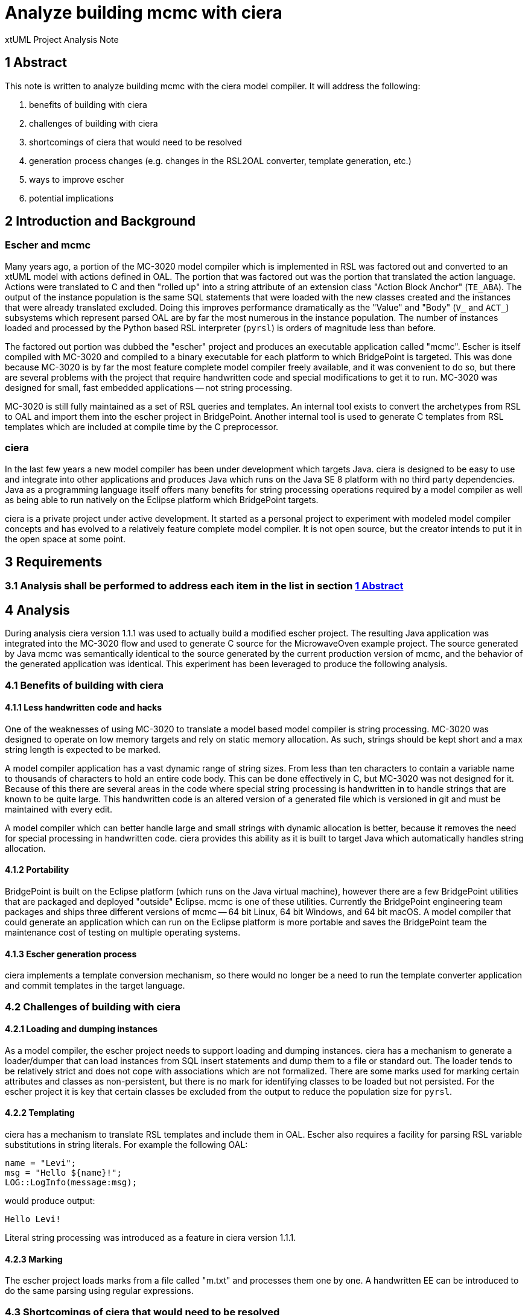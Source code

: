 = Analyze building mcmc with ciera

xtUML Project Analysis Note

== 1 Abstract

This note is written to analyze building mcmc with the ciera model compiler. It
will address the following:

. benefits of building with ciera
. challenges of building with ciera
. shortcomings of ciera that would need to be resolved
. generation process changes (e.g. changes in the RSL2OAL converter, template generation, etc.)
. ways to improve escher
. potential implications

== 2 Introduction and Background

=== Escher and mcmc

Many years ago, a portion of the MC-3020 model compiler which is implemented in
RSL was factored out and converted to an xtUML model with actions defined in
OAL. The portion that was factored out was the portion that translated the
action language. Actions were translated to C and then "rolled up" into a string
attribute of an extension class "Action Block Anchor" (`TE_ABA`). The output of
the instance population is the same SQL statements that were loaded with the new
classes created and the instances that were already translated excluded. Doing
this improves performance dramatically as the "Value" and "Body" (`V_` and
`ACT_`) subsystems which represent parsed OAL are by far the most numerous in
the instance population. The number of instances loaded and processed by the
Python based RSL interpreter (`pyrsl`) is orders of magnitude less than before.

The factored out portion was dubbed the "escher" project and produces an
executable application called "mcmc". Escher is itself compiled with MC-3020 and
compiled to a binary executable for each platform to which BridgePoint is
targeted. This was done because MC-3020 is by far the most feature complete
model compiler freely available, and it was convenient to do so, but there are
several problems with the project that require handwritten code and special
modifications to get it to run. MC-3020 was designed for small, fast embedded
applications -- not string processing.

MC-3020 is still fully maintained as a set of RSL queries and templates. An
internal tool exists to convert the archetypes from RSL to OAL and import them
into the escher project in BridgePoint. Another internal tool is used to
generate C templates from RSL templates which are included at compile time by
the C preprocessor.

=== ciera

In the last few years a new model compiler has been under development which
targets Java. ciera is designed to be easy to use and integrate into other
applications and produces Java which runs on the Java SE 8 platform with no
third party dependencies. Java as a programming language itself offers many
benefits for string processing operations required by a model compiler as well
as being able to run natively on the Eclipse platform which BridgePoint targets.

ciera is a private project under active development. It started as a personal
project to experiment with modeled model compiler concepts and has evolved to a
relatively feature complete model compiler. It is not open source, but the
creator intends to put it in the open space at some point.

== 3 Requirements

=== 3.1 Analysis shall be performed to address each item in the list in section <<1 Abstract>>

== 4 Analysis

During analysis ciera version 1.1.1 was used to actually build a modified escher
project. The resulting Java application was integrated into the MC-3020 flow and
used to generate C source for the MicrowaveOven example project. The source
generated by Java mcmc was semantically identical to the source generated by the
current production version of mcmc, and the behavior of the generated application
was identical. This experiment has been leveraged to produce the following
analysis.

=== 4.1 Benefits of building with ciera

==== 4.1.1 Less handwritten code and hacks

One of the weaknesses of using MC-3020 to translate a model based model compiler
is string processing. MC-3020 was designed to operate on low memory targets and
rely on static memory allocation. As such, strings should be kept short and a
max string length is expected to be marked.

A model compiler application has a vast dynamic range of string sizes. From less
than ten characters to contain a variable name to thousands of characters to
hold an entire code body. This can be done effectively in C, but MC-3020 was not
designed for it. Because of this there are several areas in the code where
special string processing is handwritten in to handle strings that are known to
be quite large. This handwritten code is an altered version of a generated file
which is versioned in git and must be maintained with every edit.

A model compiler which can better handle large and small strings with dynamic
allocation is better, because it removes the need for special processing in
handwritten code. ciera provides this ability as it is built to target Java
which automatically handles string allocation.

==== 4.1.2 Portability

BridgePoint is built on the Eclipse platform (which runs on the Java virtual
machine), however there are a few BridgePoint utilities that are packaged and
deployed "outside" Eclipse. mcmc is one of these utilities. Currently the
BridgePoint engineering team packages and ships three different versions of
mcmc -- 64 bit Linux, 64 bit Windows, and 64 bit macOS. A model compiler that
could generate an application which can run on the Eclipse platform is more
portable and saves the BridgePoint team the maintenance cost of testing on
multiple operating systems.

==== 4.1.3 Escher generation process

ciera implements a template conversion mechanism, so there would no longer be a
need to run the template converter application and commit templates in the
target language.

=== 4.2 Challenges of building with ciera

==== 4.2.1 Loading and dumping instances

As a model compiler, the escher project needs to support loading and dumping
instances. ciera has a mechanism to generate a loader/dumper that can load
instances from SQL insert statements and dump them to a file or standard out.
The loader tends to be relatively strict and does not cope with associations
which are not formalized. There are some marks used for marking certain
attributes and classes as non-persistent, but there is no mark for identifying
classes to be loaded but not persisted. For the escher project it is key that
certain classes be excluded from the output to reduce the population size for
`pyrsl`.

==== 4.2.2 Templating

ciera has a mechanism to translate RSL templates and include them in OAL. Escher
also requires a facility for parsing RSL variable substitutions in string
literals. For example the following OAL:

```
name = "Levi";
msg = "Hello ${name}!";
LOG::LogInfo(message:msg);
```

would produce output:

```
Hello Levi!
```

Literal string processing was introduced as a feature in ciera version 1.1.1.

==== 4.2.3 Marking

The escher project loads marks from a file called "m.txt" and processes them one
by one. A handwritten EE can be introduced to do the same parsing using regular
expressions.

=== 4.3 Shortcomings of ciera that would need to be resolved

==== 4.3.1 Comments in templates

The ciera template mechanism does not support comments in templates. This should
be added as a feature. <<dr-2>>

==== 4.3.2 Partial dumping

As mentioned in <<4.2.1 Loading and dumping instances>>, ciera does not have
a mechanism for preventing classes from being dumped. There are reasonable ways to
implement this with project specific handwritten code, but this should be added
as a feature. <<dr-3>>

==== 4.3.3 Existence of `a.xtuml`

Currently, mcmc loads a file called "a.xtuml" if it exists and reads from
standard in otherwise. ciera does not have a utility for checking if a file
exists. A built in EE should be introduced to do simple file operations (open,
close, read, write, exists, etc). <<dr-4>>

==== 4.3.4 `ARCH::exit(code:0)`

ciera provides a standard implementation of `ARCH::shutdown()` which finishes
the current activity and then initiates a shutdown. An `exit` bridge should be
added which can exit the process immediately with an error code. This is
currently provided by the `T::` bridge for use in escher. <<dr-5>>

==== 4.3.5 `current_state`

ciera does not allow an attribute to be named `current_state`. This is to
avoid confusion with the architectural attribute `current_state` created in
active classes. ciera should translate attributes with this name as long as they
are not typed with the special type "state<State_Model>". <<dr-6>>

==== 4.3.6 R2066 (TE_INSTANCE, TE_SET, TE_EXTENT)

In the translation extensions model, R2066 between TE_INSTANCE, TE_SET, and
TE_EXTENT is not formalized and these classes do not have identifiers. ciera
cannot handle this case. The MC-3020 loader does not have a problem with this,
because these instances are never loaded. ciera should implement a mechanism for
partial loading corresponding to the partial dumping described in  <<4.3.2
Partial dumping>>. <<dr-3>>

=== 4.4 Generation process changes (e.g. changes in the RSL2OAL converter, template generation, etc.)

Some changes would need to be made to the RSL2OAL converter such that when
escher is generated from the MC-3020 archetypes, parseable and correct code is
produced.

==== 4.4.1 `TEMP::` instead of `T::`

ciera provides an implementation of the templating bridge that differs slightly
from the one provided in mcshared used by escher. Some of the bridges are named
differently and notably, the bridges in `T::` which handle string substitutions
(capitalize, underscore, etc) are consolidated into one bridge "sub" which takes
an argument "format" to specify which formatting operations to perform. The
"include" bridge also has a different signature in order to enable ciera to pass
in context objects to a template. The converter would need to be upgraded to
produce the correct signatures for the TEMP EE provided by ciera.

==== 4.4.2 `LOG::LogInfo` instead of `T::print`

The `T::` EE provides a bridge "print". `TEMP::` in ciera does not have this
bridge. `LOG::LogInfo` should be produced in these situations instead.

==== 4.4.3 `ARCH::exit` instead of `T::exit`

The `T::` EE provides a bridge "print". `TEMP::` in ciera does not have this
bridge. `ARCH::exit` should be produced in these situations instead. See section
<<4.3.4 `ARCH::exit(code:0)`>>

==== 4.4.4 Multiple return statements

Some functions in the OAL version of escher have multiple return statements one
after another. This is an artifact of the way RSL returns values with fragments.
In Java this produces a compiler error since the return statements following the
first are unreachable code. The archetypes should be updated to remove these
unnecessary returns.

=== 4.5 Ways to improve escher

==== 4.5.1 Statement population

In the routine that populates the translation extensions from the xtUML instance
population, an assumption is made about the order of statements. This should be
tightened up to assure that the statements are in the correct order.

=== 4.6 Potential implications

==== 4.6.1 Proof of concept for ciera

This work could represent the first "real" application that ciera has been used
for. Escher is no small model and is a good proving ground for a new model
compiler.

==== 4.6.2 Usage for MASL tool chain

If ciera is successful in improving the escher project, it could bring the same
benefits to the MASL tools (`m2x`, `x2m`, `masl`).

==== 4.6.3 Risk of using ciera

ciera is free to download and use, however it is not fully open source. The
creator intends to make it open source at some point, but at the moment it is
not. Relying on a closed-source application in the BridgePoint build poses some
risk.

=== 4.7 Performance metrics

The experimental Java version of escher was built and used to build escher.
This was done to evaluate the preformance impact. Escher may be the biggest
model (with the most action language) that we build with MC-3020 on a regular
basis.

The experiment was performed by running pre-builder once. The model compiler was
then timed from launch to end of code generation. This included the time for
`pyrsl` to load the instance population and generate the structural code. The
decision to include `pyrsl` in the timing is that one of the key functions of
escher is to pare down the instance population to improve performance of
`pyrsl`. The experiment was done on a 2017 model MacBook Pro with 16GB of RAM
running macOS Mojave. For the Linux tests, a VirtualBox VM running Ubuntu 18.04
LTS hosted on the MacBook Pro was used. For some of the tests, the model data
was accessed in a folder shared with the Ubuntu guest but physically located on
the Mac using VirtualBox filesharing mechanisms. For other tests, all file
system accesses were contained within the context of the local file system on
the guest OS. Due to a `flex` dependency, the binary version of mcmc cannot be
run on macOS when templating is used. The results are ordered from fastest to
slowest.

|===
| mcmc on Linux VM (reading local file system)         | 0m39.663s
| mcmc.java on Linux VM (reading local file system)    | 0m46.889s
| mcmc.java on macOS                                   | 0m49.564s
| mcmc on Linux VM (reading file system on macOS)      | 0m52.112s
| mcmc.java on Linux VM (reading file system on macOS) | 2m6.460s
|===

You can see from these results that the Java version of mcmc is slower than the
compiled binary version in all cases. It is also clear that a large portion of
the execution time is loading and persisting instances. This can be seen in the
difference between executions using the bridged file system on the VM versus a
local file system. It seems that the Java version is affected more by slow file
IO than the compiled version.

== 5 Work Required

5.1 The changes to ciera described in section 4.3 must be made. In some cases
workarounds could be implemented.

5.2 The archetype and conversion changes described in section 4.4 must be made.

5.3 Design must be performed to package and implement escher as a ciera project
considering the possibility of delivery as an Eclipse plugin.

== 6 Acceptance Test

N/A

== 7 Document References

. [[dr-1]] https://support.onefact.net/issues/11571[11571 - Analyze building mcmc with ciera]
. [[dr-2]] http://support.ciera.io:4209/issues/75[75 - support comments in templates]
. [[dr-3]] http://support.ciera.io:4209/issues/83[83 - Support partial dumping and partial loading of classes]
. [[dr-4]] http://support.ciera.io:4209/issues/81[81 - Add file system utility]
. [[dr-5]] http://support.ciera.io:4209/issues/80[80 - Add ability to exit immediately with error code]
. [[dr-6]] http://support.ciera.io:4209/issues/84[84 - Allow "curent_state" to be translated]

---

This work is licensed under the Creative Commons CC0 License

---

